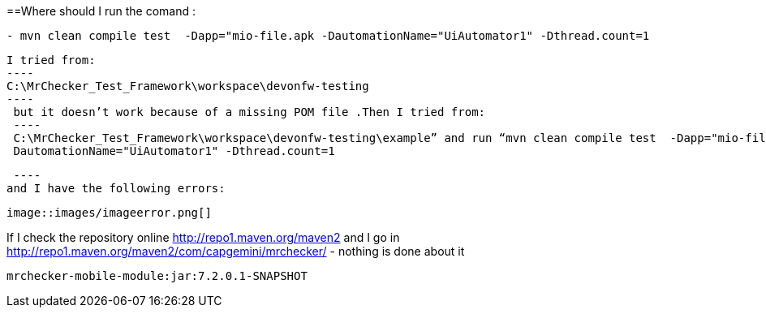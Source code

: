 ==Where should I run the comand :
----
- mvn clean compile test  -Dapp="mio-file.apk -DautomationName="UiAutomator1" -Dthread.count=1
----

 I tried from:
 ----
 C:\MrChecker_Test_Framework\workspace\devonfw-testing
 ----
  but it doesn’t work because of a missing POM file .Then I tried from:
  ----
  C:\MrChecker_Test_Framework\workspace\devonfw-testing\example” and run “mvn clean compile test  -Dapp="mio-file.apk
  DautomationName="UiAutomator1" -Dthread.count=1
 
  ----
 and I have the following errors:
 
 image::images/imageerror.png[]
 
If I check the repository online http://repo1.maven.org/maven2 and I go  in http://repo1.maven.org/maven2/com/capgemini/mrchecker/ -  nothing is done about it

----
mrchecker-mobile-module:jar:7.2.0.1-SNAPSHOT
----
